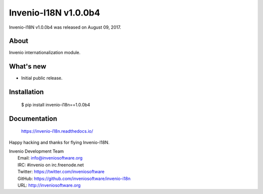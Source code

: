 ..
    This file is part of Invenio.
    Copyright (C) 2015-2018 CERN.

    Invenio is free software; you can redistribute it and/or modify it
    under the terms of the MIT License; see LICENSE file for more details.

=======================
 Invenio-I18N v1.0.0b4
=======================

Invenio-I18N v1.0.0b4 was released on August 09, 2017.

About
-----

Invenio internationalization module.

What's new
----------

- Initial public release.

Installation
------------

   $ pip install invenio-i18n==1.0.0b4

Documentation
-------------

   https://invenio-i18n.readthedocs.io/

Happy hacking and thanks for flying Invenio-I18N.

| Invenio Development Team
|   Email: info@inveniosoftware.org
|   IRC: #invenio on irc.freenode.net
|   Twitter: https://twitter.com/inveniosoftware
|   GitHub: https://github.com/inveniosoftware/invenio-i18n
|   URL: http://inveniosoftware.org
